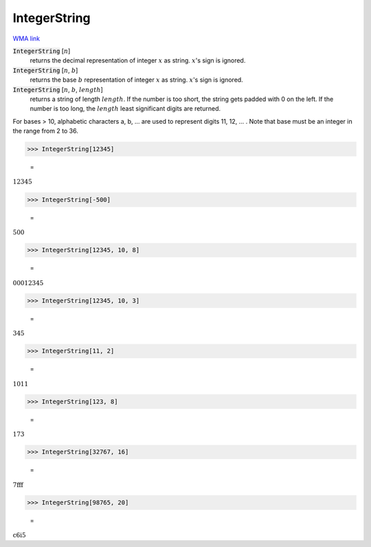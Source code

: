 IntegerString
=============

`WMA link <https://reference.wolfram.com/language/ref/IntegerString.html>`_


:code:`IntegerString` [:math:`n`]
    returns the decimal representation of integer :math:`x` as string. :math:`x`'s sign is ignored.

:code:`IntegerString` [:math:`n`, :math:`b`]
    returns the base :math:`b` representation of integer :math:`x` as string. :math:`x`'s sign is ignored.

:code:`IntegerString` [:math:`n`, :math:`b`, :math:`length`]
    returns a string of length :math:`length`. If the number is too short, the string gets padded
    with 0 on the left. If the number is too long, the :math:`length` least significant digits are
    returned.





For bases > 10, alphabetic characters a, b, ... are used to represent digits 11, 12, ... . Note
that base must be an integer in the range from 2 to 36.

>>> IntegerString[12345]

    =
:math:`\text{12345}`


>>> IntegerString[-500]

    =
:math:`\text{500}`


>>> IntegerString[12345, 10, 8]

    =
:math:`\text{00012345}`


>>> IntegerString[12345, 10, 3]

    =
:math:`\text{345}`


>>> IntegerString[11, 2]

    =
:math:`\text{1011}`


>>> IntegerString[123, 8]

    =
:math:`\text{173}`


>>> IntegerString[32767, 16]

    =
:math:`\text{7fff}`


>>> IntegerString[98765, 20]

    =
:math:`\text{c6i5}`


